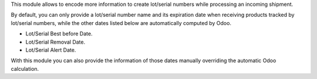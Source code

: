 This module allows to encode more information to create lot/serial numbers
while processing an incoming shipment.

By default, you can only provide a lot/serial number name and its expiration date
when receiving products tracked by lot/serial numbers, while the other dates listed
below are automatically computed by Odoo.

* Lot/Serial Best before Date.
* Lot/Serial Removal Date.
* Lot/Serial Alert Date.

With this module you can also provide the information of those dates manually
overriding the automatic Odoo calculation.

